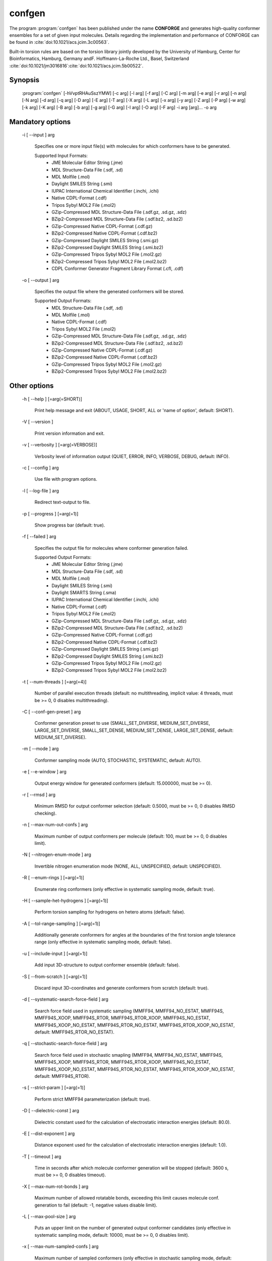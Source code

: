 confgen
=======

The program :program:`confgen` has been published under the name **CONFORGE** and generates high-quality
conformer ensembles for a set of given input molecules.
Details regarding the implementation and performance of CONFORGE can be found in :cite:`doi:10.1021/acs.jcim.3c00563`.

Built-in torsion rules are based on the torsion library jointly developed by the
University of Hamburg, Center for Bioinformatics, Hamburg, Germany andF. Hoffmann-La-Roche Ltd., Basel, Switzerland
:cite:`doi:10.1021/jm3016816`:cite:`doi:10.1021/acs.jcim.5b00522`.

Synopsis
--------

  :program:`confgen` [-hVvptRHAuSszYMW] [-c arg] [-l arg] [-f arg] [-C arg] [-m arg] [-e arg] [-r arg] [-n arg] [-N arg] [-d arg] [-q arg] [-D arg] [-E arg] [-T arg] [-X arg] [-L arg] [-x arg] [-y arg] [-Z arg] [-P arg] [-w arg] [-k arg] [-K arg] [-B arg] [-b arg] [-g arg] [-G arg] [-I arg] [-O arg] [-F arg] -i arg [arg]... -o arg

Mandatory options
-----------------

  -i [ --input ] arg

    Specifies one or more input file(s) with molecules for which conformers have to 
    be generated.
    
    Supported Input Formats:
     - JME Molecular Editor String (.jme)
     - MDL Structure-Data File (.sdf, .sd)
     - MDL Molfile (.mol)
     - Daylight SMILES String (.smi)
     - IUPAC International Chemical Identifier (.inchi, .ichi)
     - Native CDPL-Format (.cdf)
     - Tripos Sybyl MOL2 File (.mol2)
     - GZip-Compressed MDL Structure-Data File (.sdf.gz, .sd.gz, .sdz)
     - BZip2-Compressed MDL Structure-Data File (.sdf.bz2, .sd.bz2)
     - GZip-Compressed Native CDPL-Format (.cdf.gz)
     - BZip2-Compressed Native CDPL-Format (.cdf.bz2)
     - GZip-Compressed Daylight SMILES String (.smi.gz)
     - BZip2-Compressed Daylight SMILES String (.smi.bz2)
     - GZip-Compressed Tripos Sybyl MOL2 File (.mol2.gz)
     - BZip2-Compressed Tripos Sybyl MOL2 File (.mol2.bz2)
     - CDPL Conformer Generator Fragment Library Format (.cfl, .cdf)

  -o [ --output ] arg

    Specifies the output file where the generated conformers will be stored.
    
    Supported Output Formats:
     - MDL Structure-Data File (.sdf, .sd)
     - MDL Molfile (.mol)
     - Native CDPL-Format (.cdf)
     - Tripos Sybyl MOL2 File (.mol2)
     - GZip-Compressed MDL Structure-Data File (.sdf.gz, .sd.gz, .sdz)
     - BZip2-Compressed MDL Structure-Data File (.sdf.bz2, .sd.bz2)
     - GZip-Compressed Native CDPL-Format (.cdf.gz)
     - BZip2-Compressed Native CDPL-Format (.cdf.bz2)
     - GZip-Compressed Tripos Sybyl MOL2 File (.mol2.gz)
     - BZip2-Compressed Tripos Sybyl MOL2 File (.mol2.bz2)

Other options
-------------
   
  -h [ --help ] [=arg(=SHORT)]

    Print help message and exit (ABOUT, USAGE, SHORT, ALL or 'name of option', default: 
    SHORT).

  -V [ --version ] 

    Print version information and exit.

  -v [ --verbosity ] [=arg(=VERBOSE)]

    Verbosity level of information output (QUIET, ERROR, INFO, VERBOSE, DEBUG, default: 
    INFO).

  -c [ --config ] arg

    Use file with program options.

  -l [ --log-file ] arg

    Redirect text-output to file.

  -p [ --progress ] [=arg(=1)]

    Show progress bar (default: true).

  -f [ --failed ] arg

    Specifies the output file for molecules where conformer generation failed.
    
    Supported Output Formats:
     - JME Molecular Editor String (.jme)
     - MDL Structure-Data File (.sdf, .sd)
     - MDL Molfile (.mol)
     - Daylight SMILES String (.smi)
     - Daylight SMARTS String (.sma)
     - IUPAC International Chemical Identifier (.inchi, .ichi)
     - Native CDPL-Format (.cdf)
     - Tripos Sybyl MOL2 File (.mol2)
     - GZip-Compressed MDL Structure-Data File (.sdf.gz, .sd.gz, .sdz)
     - BZip2-Compressed MDL Structure-Data File (.sdf.bz2, .sd.bz2)
     - GZip-Compressed Native CDPL-Format (.cdf.gz)
     - BZip2-Compressed Native CDPL-Format (.cdf.bz2)
     - GZip-Compressed Daylight SMILES String (.smi.gz)
     - BZip2-Compressed Daylight SMILES String (.smi.bz2)
     - GZip-Compressed Tripos Sybyl MOL2 File (.mol2.gz)
     - BZip2-Compressed Tripos Sybyl MOL2 File (.mol2.bz2)

  -t [ --num-threads ] [=arg(=4)]

    Number of parallel execution threads (default: no multithreading, implicit value: 
    4 threads, must be >= 0, 0 disables multithreading).

  -C [ --conf-gen-preset ] arg

    Conformer generation preset to use (SMALL_SET_DIVERSE, MEDIUM_SET_DIVERSE, LARGE_SET_DIVERSE, 
    SMALL_SET_DENSE, MEDIUM_SET_DENSE, LARGE_SET_DENSE, default: MEDIUM_SET_DIVERSE).

  -m [ --mode ] arg

    Conformer sampling mode (AUTO, STOCHASTIC, SYSTEMATIC, default: AUTO).

  -e [ --e-window ] arg

    Output energy window for generated conformers (default: 15.000000, must be >= 0).

  -r [ --rmsd ] arg

    Minimum RMSD for output conformer selection (default: 0.5000, must be >= 0, 0 disables 
    RMSD checking).

  -n [ --max-num-out-confs ] arg

    Maximum number of output conformers per molecule (default: 100, must be >= 0, 0 
    disables limit).

  -N [ --nitrogen-enum-mode ] arg

    Invertible nitrogen enumeration mode (NONE, ALL, UNSPECIFIED, default: UNSPECIFIED).

  -R [ --enum-rings ] [=arg(=1)]

    Enumerate ring conformers (only effective in systematic sampling mode, default: 
    true).

  -H [ --sample-het-hydrogens ] [=arg(=1)]

    Perform torsion sampling for hydrogens on hetero atoms (default: false).

  -A [ --tol-range-sampling ] [=arg(=1)]

    Additionally generate conformers for angles at the boundaries of the first torsion 
    angle tolerance range (only effective in systematic sampling mode, default: false).

  -u [ --include-input ] [=arg(=1)]

    Add input 3D-structure to output conformer ensemble (default: false).

  -S [ --from-scratch ] [=arg(=1)]

    Discard input 3D-coordinates and generate conformers from scratch (default: true).

  -d [ --systematic-search-force-field ] arg

    Search force field used in systematic sampling (MMFF94, MMFF94_NO_ESTAT, MMFF94S, 
    MMFF94S_XOOP, MMFF94S_RTOR, MMFF94S_RTOR_XOOP, MMFF94S_NO_ESTAT, MMFF94S_XOOP_NO_ESTAT, 
    MMFF94S_RTOR_NO_ESTAT, MMFF94S_RTOR_XOOP_NO_ESTAT, default: MMFF94S_RTOR_NO_ESTAT).

  -q [ --stochastic-search-force-field ] arg

    Search force field used in stochastic smapling (MMFF94, MMFF94_NO_ESTAT, MMFF94S, 
    MMFF94S_XOOP, MMFF94S_RTOR, MMFF94S_RTOR_XOOP, MMFF94S_NO_ESTAT, MMFF94S_XOOP_NO_ESTAT, 
    MMFF94S_RTOR_NO_ESTAT, MMFF94S_RTOR_XOOP_NO_ESTAT, default: MMFF94S_RTOR).

  -s [ --strict-param ] [=arg(=1)]

    Perform strict MMFF94 parameterization (default: true).

  -D [ --dielectric-const ] arg

    Dielectric constant used for the calculation of electrostatic interaction energies 
    (default: 80.0).

  -E [ --dist-exponent ] arg

    Distance exponent used for the calculation of electrostatic interaction energies 
    (default: 1.0).

  -T [ --timeout ] arg

    Time in seconds after which molecule conformer generation will be stopped (default: 
    3600 s, must be >= 0, 0 disables timeout).

  -X [ --max-num-rot-bonds ] arg

    Maximum number of allowed rotatable bonds, exceeding this limit causes molecule 
    conf. generation to fail (default: -1, negative values disable limit).

  -L [ --max-pool-size ] arg

    Puts an upper limit on the number of generated output conformer candidates (only 
    effective in systematic sampling mode, default: 10000, must be >= 0, 0 disables 
    limit).

  -x [ --max-num-sampled-confs ] arg

    Maximum number of sampled conformers (only effective in stochastic sampling mode, 
    default: 2000, must be >= 0, 0 disables limit).

  -y [ --conv-check-cycle-size ] arg

    Minimum number of duplicate conformers that have to be generated in succession to  
    consider convergence to be reached (only effective in stochastic sampling mode, 
    default: 100, must be > 0).

  -Z [ --mc-rot-bond-count-thresh ] arg

    Number of rotatable bonds in a ring above which stochastic sampling will be performed(only 
    effective in sampling mode AUTO, default: 10, must be > 0).

  -P [ --ref-tol ] arg

    Energy tolerance at which force field structure refinement stops (only effective 
    in stochastic sampling mode, default: 0.0010, must be >= 0, 0 results in refinement 
    until convergence).

  -w [ --max-ref-iter ] arg

    Maximum number of force field structure refinement iterations (only effective in 
    stochastic sampling mode, default: 0, must be >= 0, 0 disables limit).

  -k [ --add-tor-lib ] arg

    Torsion library to be used in addition to the built-in library (only effective in 
    systematic sampling mode).

  -K [ --set-tor-lib ] arg

    Torsion library used as a replacement for the built-in library (only effective in 
    systematic sampling mode).

  -B [ --frag-build-preset ] arg

    Fragment build preset to use (FAST, THOROUGH, only effective in systematic sampling 
    mode, default: FAST).

  -b [ --build-force-field ] arg

    Fragment build force field (MMFF94, MMFF94_NO_ESTAT, MMFF94S, MMFF94S_XOOP, MMFF94S_RTOR, 
    MMFF94S_RTOR_XOOP, MMFF94S_NO_ESTAT, MMFF94S_XOOP_NO_ESTAT, MMFF94S_RTOR_NO_ESTAT, 
    MMFF94S_RTOR_XOOP_NO_ESTAT, only effective in systematic sampling mode, default: 
    MMFF94S_RTOR_NO_ESTAT).

  -g [ --add-frag-lib ] arg

    Fragment library to be used in addition to the built-in library (only effective 
    in systematic sampling mode).

  -G [ --set-frag-lib ] arg

    Fragment library used as a replacement for the built-in library (only effective 
    in systematic sampling mode).

  -z [ --canonicalize ] [=arg(=1)]

    Canonicalize input molecules (default: false).

  -Y [ --energy-sd-entry ] [=arg(=1)]

    Output conformer energy in the structure data section of SD-files (default: false).

  -M [ --energy-comment ] [=arg(=1)]

    Output conformer energy in the comment field (if supported by output format, default: 
    false).

  -W [ --conf-idx-suffix ] [=arg(=1)]

    Append conformer index to the title of multiconf. output molecules (default: false).

  -I [ --input-format ] arg

    Allows to explicitly specify the format of the input file(s) by providing one of 
    the supported file-extensions (without leading dot!) as argument.
    This option is useful when the format cannot be auto-detected from the actual extension 
    of the file(s) (because missing, misleading or not supported).

  -O [ --output-format ] arg

    Allows to explicitly specify the output format by providing one of the supported 
    file-extensions (without leading dot!) as argument.
    This option is useful when the format cannot be auto-detected from the actual extension 
    of the file (because missing, misleading or not supported).
    Note that only storage formats make sense that allow to store atom 3D-coordinates!

  -F [ --failed-format ] arg

    Allows to explicitly specify the output format by providing one of the supported 
    file-extensions (without leading dot!) as argument.
    This option is useful when the format cannot be auto-detected from the actual extension 
    of the file (because missing, misleading or not supported).
